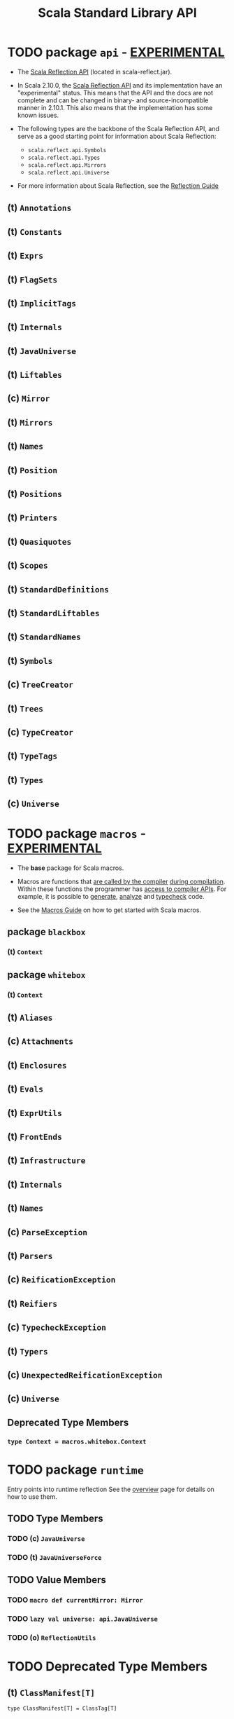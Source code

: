 #+TITLE: Scala Standard Library API
#+VERSION: 2.13.3
#+STARTUP: entitiespretty

* TODO package ~api~ - _EXPERIMENTAL_
  - The _Scala Reflection API_ (located in scala-reflect.jar).

  - In Scala 2.10.0, the _Scala Reflection API_ and its implementation have an
    "experimental" status. This means that the API and the docs are not
    complete and can be changed in binary- and source-incompatible manner in
    2.10.1. This also means that the implementation has some known issues.

  - The following types are the backbone of the Scala Reflection API, and serve
    as a good starting point for information about Scala Reflection:
    + ~scala.reflect.api.Symbols~
    + ~scala.reflect.api.Types~
    + ~scala.reflect.api.Mirrors~
    + ~scala.reflect.api.Universe~

  - For more information about Scala Reflection, see the [[https://docs.scala-lang.org/overviews/reflection/overview.html][Reflection Guide]]

** (t) ~Annotations~
** (t) ~Constants~
** (t) ~Exprs~
** (t) ~FlagSets~
** (t) ~ImplicitTags~
** (t) ~Internals~
** (t) ~JavaUniverse~
** (t) ~Liftables~
** (c) ~Mirror~
** (t) ~Mirrors~
** (t) ~Names~
** (t) ~Position~
** (t) ~Positions~
** (t) ~Printers~
** (t) ~Quasiquotes~
** (t) ~Scopes~
** (t) ~StandardDefinitions~
** (t) ~StandardLiftables~
** (t) ~StandardNames~
** (t) ~Symbols~
** (c) ~TreeCreator~
** (t) ~Trees~
** (c) ~TypeCreator~
** (t) ~TypeTags~
** (t) ~Types~
** (c) ~Universe~

* TODO package ~macros~ - _EXPERIMENTAL_
  - The *base* package for Scala macros.

  - Macros are functions that _are called by the compiler_ _during compilation_.
    Within these functions the programmer has _access to compiler APIs_.
    For example, it is possible to _generate_, _analyze_ and _typecheck_ code.

  - See the [[https://docs.scala-lang.org/overviews/macros/overview.html][Macros Guide]] on how to get started with Scala macros.

** package ~blackbox~
*** (t) ~Context~

** package ~whitebox~
*** (t) ~Context~

** (t) ~Aliases~
** (c) ~Attachments~
** (t) ~Enclosures~
** (t) ~Evals~
** (t) ~ExprUtils~
** (t) ~FrontEnds~
** (t) ~Infrastructure~
** (t) ~Internals~
** (t) ~Names~
** (c) ~ParseException~
** (t) ~Parsers~
** (c) ~ReificationException~
** (t) ~Reifiers~
** (c) ~TypecheckException~
** (t) ~Typers~
** (c) ~UnexpectedReificationException~
** (c) ~Universe~
** Deprecated Type Members
*** ~type Context = macros.whitebox.Context~

* TODO package ~runtime~
  Entry points into runtime reflection
  See the [[https://www.scala-lang.org/api/current/scala-reflect/scala/reflect/api/index.html][overview]] page for details on how to use them.
** TODO Type Members
*** TODO (c) ~JavaUniverse~
*** TODO (t) ~JavaUniverseForce~

** TODO Value Members
*** TODO ~macro def currentMirror: Mirror~
*** TODO ~lazy val universe: api.JavaUniverse~
*** TODO (o) ~ReflectionUtils~

* TODO Deprecated Type Members
** (t) ~ClassManifest[T]~
   ~type ClassManifest[T] = ClassTag[T]~

* TODO Value Members
** ~def classTag[T](implicit ctag: ClassTag[T]): ClassTag[T]~
** ~def ensureAccessible[T <: AccessibleObject](m: T): T~

* TODO Deprecated Value Members
** ~val ClassManifest: ClassManifestFactory.type~
